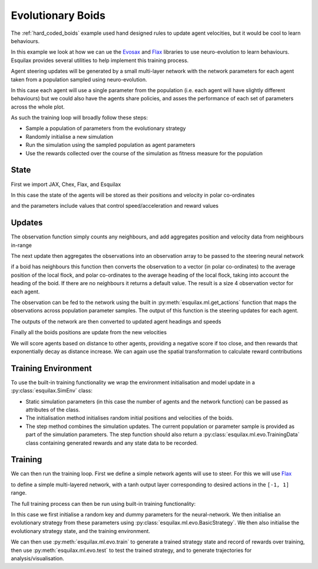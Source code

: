 Evolutionary Boids
==================

.. _Flax: https://flax.readthedocs.io/en/latest/
.. _Evosax: <https://github.com/RobertTLange/evosax>:

The :ref:`hard_coded_boids` example used hand designed rules to
update agent velocities, but it would be cool to learn
behaviours.

In this example we look at how we can ue the `Evosax`_ and `Flax`_
libraries to use neuro-evolution to learn behaviours. Esquilax
provides several utilities to help implement this training
process.

Agent steering updates will be generated by a small multi-layer network
with the network parameters for each agent taken from a population
sampled using neuro-evolution.

In this case each agent will use a single parameter from the
population (i.e. each agent will have slightly different behaviours)
but we could also have the agents share policies, and asses
the performance of each set of parameters across the whole plot.

As such the training loop will broadly follow these steps:

- Sample a population of parameters from the evolutionary strategy
- Randomly initialise a new simulation
- Run the simulation using the sampled population as agent parameters
- Use the rewards collected over the course of the simulation as
  fitness measure for the population

State
-----

First we import JAX, Chex, Flax, and Esquilax

.. testsetup:: evo_boids

   from typing import Callable, Tuple

.. testcode:: evo_boids

   import chex
   import evosax
   import flax
   import jax
   import jax.numpy as jnp

   import esquilax
   from esquilax.ml import evo

In this case the state of the agents will be stored as
their positions and velocity in polar co-ordinates

.. testcode:: evo_boids

   @chex.dataclass
   class Boid:
       pos: chex.Array
       heading: float
       speed: float

and the parameters include values that control
speed/acceleration and reward values

.. testcode:: evo_boids

   @chex.dataclass
   class Params:
       max_speed: float = 0.05
       min_speed: float = 0.025
       max_rotate: float = 0.1
       max_accelerate: float = 0.005
       close_range: float = 0.01
       collision_penalty: float = 0.1

Updates
-------

The observation function simply counts any neighbours, and
add aggregates position and velocity data from neighbours in-range

.. testcode:: evo_boids

   @esquilax.transforms.spatial(
       10,
       (jnp.add, jnp.add, jnp.add, jnp.add),
       (0, jnp.zeros(2), 0.0, 0.0),
       include_self=False,
   )
   def observe(_k: chex.PRNGKey, _params: Params, _a: Boid, b: Boid):
       return 1, b.pos, b.speed, b.heading

The next update then aggregates the observations into an observation
array to be passed to the steering neural network

.. testcode:: evo_boids

   @esquilax.transforms.amap
   def flatten_observations(_k: chex.PRNGKey, params: Params, observations):
       boid, n_nb, x_nb, s_nb, h_nb = observations

       def obs_to_nbs():
           _x_nb = x_nb / n_nb
           _s_nb = s_nb / n_nb
           _h_nb = h_nb / n_nb

           dx = esquilax.utils.shortest_vector(boid.pos, _x_nb)
           d = jnp.sqrt(jnp.sum(dx * dx)) / 0.1
           phi = jnp.arctan2(dx[1], dx[0]) + jnp.pi
           d_phi = esquilax.utils.shortest_vector(
               boid.heading, phi, 2 * jnp.pi
           ) / jnp.pi
           dh = esquilax.utils.shortest_vector(
               boid.heading, _h_nb, 2 * jnp.pi
           ) / jnp.pi
           ds = (_s_nb - boid.speed) / (params.max_speed - params.min_speed)

           return jnp.array([d, d_phi, dh, ds])

       return jax.lax.cond(
           n_nb > 0,
           obs_to_nbs,
           lambda: jnp.array([-1.0, 0.0, 0.0, 0.0]),
       )

if a boid has neighbours this function then converts the observation
to a vector (in polar co-ordinates) to the average position of the local flock,
and polar co-ordinates to the average heading of the local flock,
taking into account the heading of the boid. If there are no neighbours
it returns a default value. The result is a size 4 observation vector
for each agent.

The observation can be fed to the network using the built in
:py:meth:`esquilax.ml.get_actions` function that maps the observations
across population parameter samples. The output of this function is
the steering updates for each agent.

The outputs of the network are then converted to updated agent headings
and speeds

.. testcode:: evo_boids

   @esquilax.transforms.amap
   def update_velocity(
       _k: chex.PRNGKey, params: Params, x: Tuple[chex.Array, Boid]
   ):
       actions, boid = x
       rotation = actions[0] * params.max_rotate * jnp.pi
       acceleration = actions[1] * params.max_accelerate

       new_heading = (boid.heading + rotation) % (2 * jnp.pi)
       new_speeds = jnp.clip(
           boid.speed + acceleration,
           min=params.min_speed,
           max=params.max_speed,
       )

       return new_heading, new_speeds

Finally all the boids positions are update from the new velocities

.. testcode:: evo_boids

   @esquilax.transforms.amap
   def move(_key: chex.PRNGKey, _params: Params, x):
       pos, heading, speed = x
       d_pos = jnp.array(
           [speed * jnp.cos(heading), speed * jnp.sin(heading)]
       )
       return (pos + d_pos) % 1.0

We will score agents based on distance to other agents, providing
a negative score if too close, and then rewards that exponentially
decay as distance increase. We can again use the spatial transformation
to calculate reward contributions

.. testcode:: evo_boids

   @esquilax.transforms.spatial(
       5, jnp.add, 0.0, include_self=False,
   )
   def reward(_k: chex.PRNGKey, params: Params, a: chex.Array, b: chex.Array):
       d = esquilax.utils.shortest_distance(a, b, norm=True)

       reward = jax.lax.cond(
           d < params.close_range,
           lambda _: -params.collision_penalty,
           lambda _d: jnp.exp(-50 * _d),
           d,
       )
       return reward

Training Environment
--------------------

To use the built-in training functionality we wrap the environment
initialisation and model update in a :py:class:`esquilax.SimEnv` class:

.. testcode:: evo_boids

   class BoidEnv(esquilax.Sim):
       def __init__(
           self,
           apply_fun: Callable,
           n_agents: int,
           min_speed: float,
           max_speed: float
       ):
           self.apply_fun = apply_fun
           self.n_agents = n_agents
           self.min_speed = min_speed
           self.max_speed = max_speed

       def default_params(self) -> Params:
           return Params()

       def initial_state(self, k: chex.PRNGKey) -> Boid:
           k1, k2, k3 = jax.random.split(k, 3)

           return Boid(
               pos=jax.random.uniform(k1, (self.n_agents, 2)),
               speed=jax.random.uniform(
                   k2,
                   (self.n_agents,),
                   minval=self.min_speed,
                   maxval=self.max_speed
               ),
               heading=jax.random.uniform(
                   k3,
                   (self.n_agents,),
                   minval=0.0,
                   maxval=2.0 * jnp.pi
               ),
           )

       def step(
           self,
           _i: int,
           k: chex.PRNGKey,
           params: Params,
           boids: Boid,
       ) -> Tuple[Boid, evo.TrainingData]:
           population, params = params
           n_nb, x_nb, s_nb, h_nb = observe(
               k, params, boids, boids, pos=boids.pos
           )
           obs = flatten_observations(
               k, params, (boids, n_nb, x_nb, s_nb, h_nb)
           )
           actions = esquilax.ml.get_actions(
               self.apply_fun, False, population, obs
           )
           headings, speeds = update_velocity(
               k, params, (actions, boids)
           )
           pos = move(k, params, (boids.pos, headings, speeds))
           rewards = reward(k, params, pos, pos, pos=pos)
           boids = Boid(pos=pos, heading=headings, speed=speeds)
           return (
               boids,
               evo.TrainingData(rewards=rewards, records=pos)
           )

- Static simulation parameters (in this case the number of agents
  and the network function) can be passed as attributes of the class.
- The initialisation method initialises random initial positions and
  velocities of the boids.
- The step method combines the simulation updates. The current population
  or parameter sample is provided as part of the simulation parameters.
  The step function should also return a :py:class:`esquilax.ml.evo.TrainingData`
  class containing generated rewards and any state data to be recorded.

Training
--------

We can then run the training loop. First we define a simple
network agents will use to steer. For this we will use `Flax`_

.. testcode:: evo_boids

   class MLP(flax.linen.Module):
       layer_width: int
       actions: int

       @flax.linen.compact
       def __call__(self, x):
           x = flax.linen.Dense(features=self.layer_width)(x)
           x = flax.linen.tanh(x)
           x = flax.linen.Dense(features=self.layer_width)(x)
           x = flax.linen.tanh(x)
           x = flax.linen.Dense(features=self.actions)(x)
           x = flax.linen.tanh(x)

           return x

to define a simple multi-layered network, with a tanh output
layer corresponding to desired actions in the ``[-1, 1]`` range.

The full training process can then be run using built-in training
functionality:

.. testcode:: evo_boids

   def evo_boids(
       env_params: Params,
       n_agents: int,
       n_generations: int,
       n_samples: int,
       n_steps: int,
       show_progress: bool = True,
       strategy=evosax.strategies.OpenES,
       layer_width: int = 16,
   ):
       k = jax.random.PRNGKey(101)

       network = MLP(layer_width=layer_width, actions=2)
       net_params = network.init(k, jnp.zeros(4))

       strategy = evo.BasicStrategy(
           net_params, strategy, n_agents
       )
       evo_params = strategy.default_params()
       evo_state = strategy.initialize(k, evo_params)

       env = BoidEnv(
           network.apply,
           n_agents,
           env_params.min_speed,
           env_params.max_speed
       )

       evo_state, agent_rewards = evo.train(
           strategy,
           env,
           n_generations,
           n_steps,
           n_samples,
           False,
           k,
           evo_params,
           evo_state,
           show_progress=show_progress,
           env_params=env_params,
       )

       params, evo_state = strategy.ask(
           k, evo_state, evo_params
       )
       params_shaped = strategy.reshape_params(params)

       test_data = evo.test(
           params_shaped,
           env,
           n_steps,
           False,
           k,
           env_params=env_params,
           show_progress=show_progress,
       )

       return evo_state, agent_rewards, test_data.records, test_data.rewards

In this case we first initialise a random key and
dummy parameters for the neural-network. We then initialise an evolutionary
strategy from these parameters using :py:class:`esquilax.ml.evo.BasicStrategy`.
We then also initialise the evolutionary strategy state, and the training
environment.

We can then use :py:meth:`esquilax.ml.evo.train` to generate
a trained strategy state and record of rewards over training,
then use :py:meth:`esquilax.ml.evo.test`
to test the trained strategy, and to generate trajectories for
analysis/visualisation.

.. doctest:: evo_boids
   :hide:

   >>> params = Params()
   >>> args = (params, 10, 2, 1, 10)
   >>> _ = evo_boids(*args, show_progress=False, layer_width=4)
   ParameterReshaper: 50 parameters detected for optimization.
